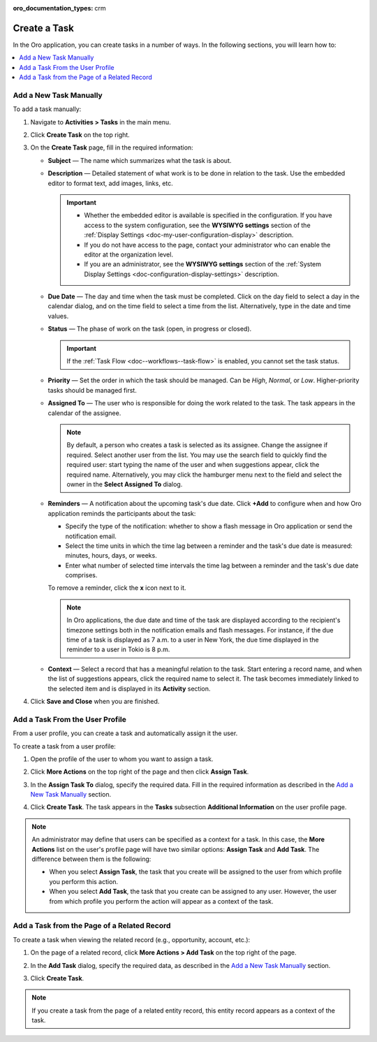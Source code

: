 :oro_documentation_types: crm

.. _doc-activities-tasks-actions-add-detailed:
.. _doc-activities-tasks-actions-add-fromuserpage:
.. _doc-activities-tasks-actions-add-fromrelated:
.. _doc-activities-tasks-information:

Create a Task
-------------

.. begin_create_task

In the Oro application, you can create tasks in a number of ways. In the following sections, you will learn how to:

.. contents:: :local:

Add a New Task Manually
^^^^^^^^^^^^^^^^^^^^^^^

To add a task  manually:

1. Navigate to **Activities > Tasks** in the main menu. 
2. Click **Create Task** on the top right.
3. On the **Create Task** page, fill in the required information:
 
   * **Subject** — The name which summarizes what the task is about.
   * **Description** — Detailed statement of what work is to be done in relation to the task. Use the embedded editor to format text, add images, links, etc.

     .. important::
        * Whether the embedded editor is available is specified in the configuration. If you have access to the system configuration, see the **WYSIWYG settings** section of the :ref:`Display Settings <doc-my-user-configuration-display>` description.
        * If you do not have access to the page, contact your administrator who can enable the editor at the organization level.
        * If you are an administrator, see the **WYSIWYG settings** section of the :ref:`System Display Settings <doc-configuration-display-settings>` description.

   * **Due Date** — The day and time when the task must be completed. Click on the day field to select a day in the calendar dialog, and on the time field to select a time from the list. Alternatively, type in the date and time values.

   * **Status** — The phase of work on the task (open, in progress or closed).

     .. important:: If the :ref:`Task Flow <doc--workflows--task-flow>` is enabled, you cannot set the task status.

   * **Priority** — Set the order in which the task should be managed. Can be *High*, *Normal*, or *Low*. Higher-priority tasks should be managed first.
   * **Assigned To** — The user who is responsible for doing the work related to the task. The task appears in the calendar of the assignee.

     .. note:: By default, a person who creates a task is selected as its assignee. Change the assignee if required. Select another user from the list. You may use the search field to quickly find the required user: start typing the name of the user and when suggestions appear, click the required name. Alternatively, you may click the hamburger menu next to the field and select the owner in the **Select Assigned To** dialog.

   * **Reminders** — A notification about the upcoming task's due date. Click **+Add** to configure when and how Oro application reminds the participants about the task:

     * Specify the type of the notification: whether to show a flash message in Oro application or send the notification email.
     * Select the time units in which the time lag between a reminder and the task's due date is measured: minutes, hours, days, or weeks.
     * Enter what number of selected time intervals the time lag between a reminder and the task's due date comprises.

     To remove a reminder, click the **x** icon next to it.

     .. note:: In Oro applications, the due date and time of the task are displayed according to the recipient's timezone settings both in the notification emails and flash messages. For instance, if the due time of a task is displayed as 7 a.m. to a user in New York, the due time displayed in the reminder to a user in Tokio is 8 p.m.

   * **Context** — Select a record that has a meaningful relation to the task. Start entering a record name, and when the list of suggestions appears, click the required name to select it. The task becomes immediately linked to the selected item and is displayed in its **Activity** section.
   
4. Click **Save and Close** when you are finished.

Add a Task From the User Profile
^^^^^^^^^^^^^^^^^^^^^^^^^^^^^^^^

From a user profile, you can create a task and automatically assign it the user.

To create a task from a user profile:

1. Open the profile of the user to whom you want to assign a task.
2. Click **More Actions** on the top right of the page and then click **Assign Task**.

   .. image:: /user/img/activities/activities_tasks_actions_add_userpage1.png
      :alt: Creating a task from a user profile

3. In the **Assign Task To** dialog, specify the required data. Fill in the required information as described in the `Add a New Task Manually`_ section.

4. Click **Create Task**. The task appears in the **Tasks** subsection **Additional Information** on the user profile page.

.. note:: An administrator may define that users can be specified as a context for a task. In this case, the **More Actions** list on the user's profile page will have two similar options: **Assign Task** and **Add Task**. The difference between them is the following:

 - When you select **Assign Task**, the task that you create will be assigned to the user from which profile you perform this action.
 - When you select **Add Task**, the task that you create can be assigned to any user. However, the user from which profile you perform the action will appear as a context of the task.

Add a Task from the Page of a Related Record
^^^^^^^^^^^^^^^^^^^^^^^^^^^^^^^^^^^^^^^^^^^^

To create a task when viewing the related record (e.g., opportunity, account, etc.):

1. On the page of a related record, click **More Actions > Add Task** on the top right of the page.

   .. image:: /user/img/activities/tasks_actions_add_related0.png
      :alt: Creating a task from the related record's page

2. In the **Add Task** dialog, specify the required data, as described in the `Add a New Task Manually`_ section.

3. Click **Create Task**.

.. note::
   If you create a task from the page of a related entity record, this entity record appears as a context of the task.

.. end_create_task